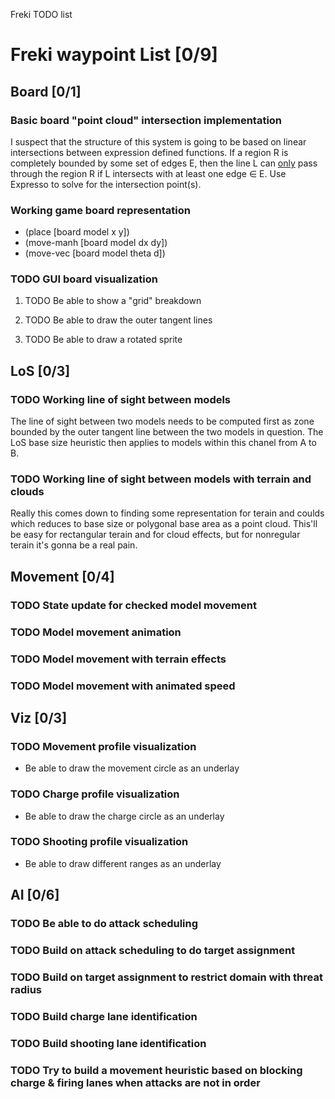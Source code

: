 Freki TODO list
#+STARTUP: content

* Freki waypoint List [0/9]
** Board [0/1]
*** Basic board "point cloud" intersection implementation
    I suspect that the structure of this system is going to be based
    on linear intersections between expression defined functions. If a
    region R is completely bounded by some set of edges E, then the
    line L can _only_ pass through the region R if L intersects with
    at least one edge \in E. Use Expresso to solve for the
    intersection point(s).

*** Working game board representation
    - (place     [board model x y])
    - (move-manh [board model dx dy])
    - (move-vec  [board model theta d])

*** TODO GUI board visualization
**** TODO Be able to show a "grid" breakdown
**** TODO Be able to draw the outer tangent lines
**** TODO Be able to draw a rotated sprite
     
** LoS [0/3]
*** TODO Working line of sight between models
    The line of sight between two models needs to be computed first as
    zone bounded by the outer tangent line between the two models in
    question. The LoS base size heuristic then applies to models
    within this chanel from A to B.
    
*** TODO Working line of sight between models with terrain and clouds
    Really this comes down to finding some representation for terain
    and coulds which reduces to base size or polygonal base area as a
    point cloud. This'll be easy for rectangular terain and for cloud
    effects, but for nonregular terain it's gonna be a real pain.

** Movement [0/4]
*** TODO State update for checked model movement
*** TODO Model movement animation
*** TODO Model movement with terrain effects
*** TODO Model movement with animated speed
    
** Viz [0/3]
*** TODO Movement profile visualization
    - Be able to draw the movement circle as an underlay
*** TODO Charge profile visualization
    - Be able to draw the charge circle as an underlay
*** TODO Shooting profile visualization
    - Be able to draw different ranges as an underlay

** AI [0/6]
*** TODO Be able to do attack scheduling
*** TODO Build on attack scheduling to do target assignment
*** TODO Build on target assignment to restrict domain with threat radius
*** TODO Build charge lane identification
*** TODO Build shooting lane identification
*** TODO Try to build a movement heuristic based on blocking charge & firing lanes when attacks are not in order
